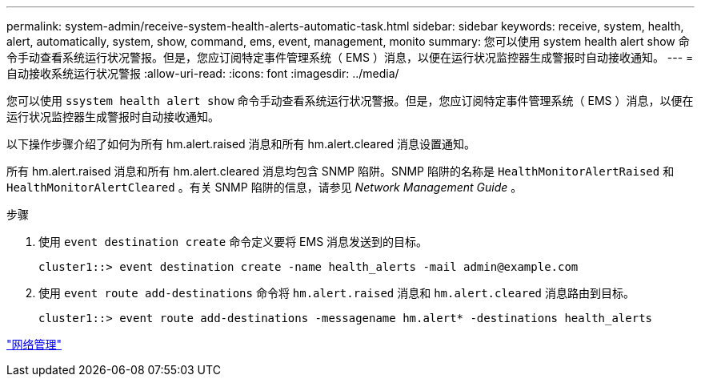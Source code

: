 ---
permalink: system-admin/receive-system-health-alerts-automatic-task.html 
sidebar: sidebar 
keywords: receive, system, health, alert, automatically, system, show, command, ems, event, management, monito 
summary: 您可以使用 system health alert show 命令手动查看系统运行状况警报。但是，您应订阅特定事件管理系统（ EMS ）消息，以便在运行状况监控器生成警报时自动接收通知。 
---
= 自动接收系统运行状况警报
:allow-uri-read: 
:icons: font
:imagesdir: ../media/


[role="lead"]
您可以使用 `ssystem health alert show` 命令手动查看系统运行状况警报。但是，您应订阅特定事件管理系统（ EMS ）消息，以便在运行状况监控器生成警报时自动接收通知。

以下操作步骤介绍了如何为所有 hm.alert.raised 消息和所有 hm.alert.cleared 消息设置通知。

所有 hm.alert.raised 消息和所有 hm.alert.cleared 消息均包含 SNMP 陷阱。SNMP 陷阱的名称是 `HealthMonitorAlertRaised` 和 `HealthMonitorAlertCleared` 。有关 SNMP 陷阱的信息，请参见 _Network Management Guide_ 。

.步骤
. 使用 `event destination create` 命令定义要将 EMS 消息发送到的目标。
+
[listing]
----
cluster1::> event destination create -name health_alerts -mail admin@example.com
----
. 使用 `event route add-destinations` 命令将 `hm.alert.raised` 消息和 `hm.alert.cleared` 消息路由到目标。
+
[listing]
----
cluster1::> event route add-destinations -messagename hm.alert* -destinations health_alerts
----


link:../networking/index.html["网络管理"]
